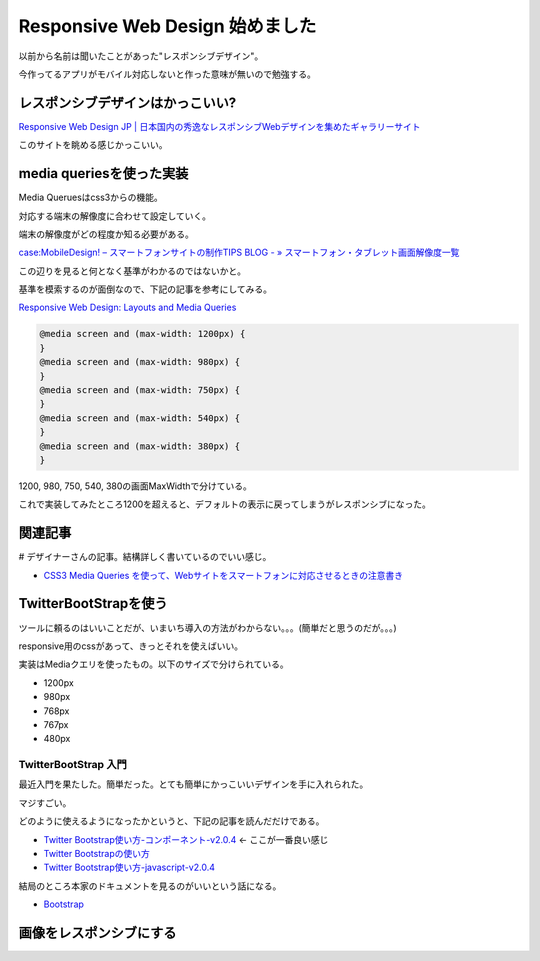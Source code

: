 Responsive Web Design 始めました
================================

以前から名前は聞いたことがあった"レスポンシブデザイン"。

今作ってるアプリがモバイル対応しないと作った意味が無いので勉強する。

レスポンシブデザインはかっこいい?
---------------------------------

`Responsive Web Design JP | 日本国内の秀逸なレスポンシブWebデザインを集めたギャラリーサイト <http://responsive-jp.com/>`_

このサイトを眺める感じかっこいい。

media queriesを使った実装
-------------------------

Media Queruesはcss3からの機能。

対応する端末の解像度に合わせて設定していく。

端末の解像度がどの程度か知る必要がある。

`case:MobileDesign! – スマートフォンサイトの制作TIPS BLOG - » スマートフォン・タブレット画面解像度一覧 <http://case-mobile-design.com/devices/resolution-list/>`_

この辺りを見ると何となく基準がわかるのではないかと。

基準を模索するのが面倒なので、下記の記事を参考にしてみる。

`Responsive Web Design: Layouts and Media Queries <http://www.onextrapixel.com/2012/04/23/responsive-web-design-layouts-and-media-queries/>`_

.. code-block:: css

  @media screen and (max-width: 1200px) {
  }
  @media screen and (max-width: 980px) {
  }
  @media screen and (max-width: 750px) {
  }
  @media screen and (max-width: 540px) {
  }
  @media screen and (max-width: 380px) {
  }

1200, 980, 750, 540, 380の画面MaxWidthで分けている。

これで実装してみたところ1200を超えると、デフォルトの表示に戻ってしまうがレスポンシブになった。

関連記事
--------

# デザイナーさんの記事。結構詳しく書いているのでいい感じ。

* `CSS3 Media Queries を使って、Webサイトをスマートフォンに対応させるときの注意書き <http://webdesignrecipes.com/web-design-for-mobile-with-css3-media-queries/>`_

TwitterBootStrapを使う
----------------------

ツールに頼るのはいいことだが、いまいち導入の方法がわからない。。。(簡単だと思うのだが。。。)

responsive用のcssがあって、きっとそれを使えばいい。

実装はMediaクエリを使ったもの。以下のサイズで分けられている。

* 1200px
* 980px
* 768px
* 767px
* 480px

TwitterBootStrap 入門
^^^^^^^^^^^^^^^^^^^^^

最近入門を果たした。簡単だった。とても簡単にかっこいいデザインを手に入れられた。

マジすごい。

どのように使えるようになったかというと、下記の記事を読んだだけである。

* `Twitter Bootstrap使い方-コンポーネント-v2.0.4 <http://php-fan.org/sample_code_demo/bootstrap.html>`_ <- ここが一番良い感じ
* `Twitter Bootstrapの使い方 <http://greenapple-room.com/conc/user/TwitterBootstrap/bootstrap.html>`_
* `Twitter Bootstrap使い方-javascript-v2.0.4  <http://php-fan.org/sample_code_demo/bootstrap-js.html>`_

結局のところ本家のドキュメントを見るのがいいという話になる。

* `Bootstrap <http://twitter.github.io/bootstrap/index.html>`_

画像をレスポンシブにする
------------------------



.. author:: default
.. categories:: none
.. tags:: design
.. comments:: 
